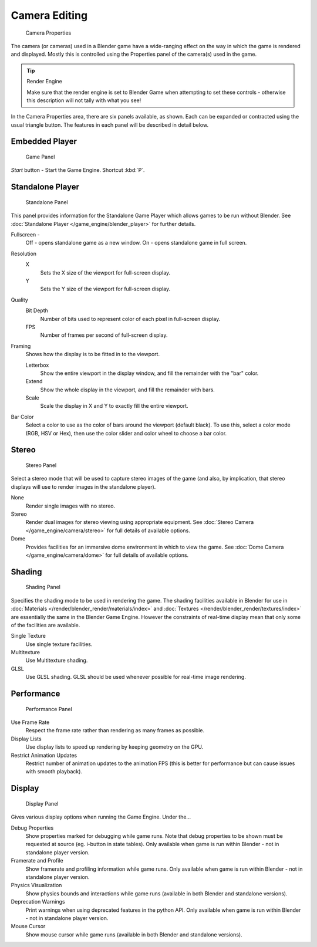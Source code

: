
**************
Camera Editing
**************

.. figure:: /images/BGE_Camera_Properties.jpg
   :width: 300px

   Camera Properties


The camera (or cameras) used in a Blender game have a wide-ranging effect on the way in which
the game is rendered and displayed.
Mostly this is controlled using the Properties panel of the camera(s) used in the game.


.. tip:: Render Engine

   Make sure that the render engine is set to Blender Game when attempting to set these controls -
   otherwise this description will not tally with what you see!


In the Camera Properties area, there are six panels available, as shown.
Each can be expanded or contracted using the usual triangle button.
The features in each panel will be described in detail below.


Embedded Player
===============

.. figure:: /images/BGE_Camera_Properties_Game.jpg
   :width: 300px

   Game Panel


*Start* button - Start the Game Engine. Shortcut :kbd:`P`.


Standalone Player
=================

.. figure:: /images/BGE_Camera_Properties_Standalone.jpg
   :width: 300px

   Standalone Panel


This panel provides information for the Standalone Game Player which allows games to be run without Blender.
See :doc:`Standalone Player </game_engine/blender_player>` for further details.

Fullscreen -
   Off - opens standalone game as a new window.
   On - opens standalone game in full screen.

Resolution
   X
      Sets the X size of the viewport for full-screen display.
   Y
      Sets the Y size of the viewport for full-screen display.
Quality
   Bit Depth
      Number of bits used to represent color of each pixel in full-screen display.
   FPS
      Number of frames per second of full-screen display.

Framing
   Shows how the display is to be fitted in to the viewport.

   Letterbox
      Show the entire viewport in the display window, and fill the remainder with the "bar" color.
   Extend
      Show the whole display in the viewport, and fill the remainder with bars.
   Scale
      Scale the display in X and Y to exactly fill the entire viewport.

Bar Color
   Select a color to use as the color of bars around the viewport (default black).
   To use this, select a color mode (RGB, HSV or Hex),
   then use the color slider and color wheel to choose a bar color.


Stereo
======

.. figure:: /images/BGE_Camera_Properties_Stereo.jpg
   :width: 300px

   Stereo Panel


Select a stereo mode that will be used to capture stereo images of the game (and also,
by implication, that stereo displays will use to render images in the standalone player).

None
   Render single images with no stereo.
Stereo
   Render dual images for stereo viewing using appropriate equipment.
   See :doc:`Stereo Camera </game_engine/camera/stereo>` for full details of available options.
Dome
   Provides facilities for an immersive dome environment in which to view the game.
   See :doc:`Dome Camera </game_engine/camera/dome>` for full details of available options.


Shading
=======

.. figure:: /images/BGE_Camera_Properties_Shading.jpg
   :width: 300px

   Shading Panel


Specifies the shading mode to be used in rendering the game.
The shading facilities available in Blender for use in
:doc:`Materials </render/blender_render/materials/index>` and :doc:`Textures </render/blender_render/textures/index>`
are essentially the same in the Blender Game Engine.
However the constraints of real-time display mean that only some of the facilities are available.

Single Texture
   Use single texture facilities.
Multitexture
   Use Multitexture shading.
GLSL
   Use GLSL shading. GLSL should be used whenever possible for real-time image rendering.


Performance
===========

.. figure:: /images/BGE_Camera_Properties_Performance.jpg
   :width: 300px

   Performance Panel


Use Frame Rate
   Respect the frame rate rather than rendering as many frames as possible.
Display Lists
   Use display lists to speed up rendering by keeping geometry on the GPU.
Restrict Animation Updates
   Restrict number of animation updates to the animation FPS
   (this is better for performance but can cause issues with smooth playback).


Display
=======

.. figure:: /images/BGE_Camera_Properties_Display.jpg
   :width: 300px

   Display Panel


Gives various display options when running the Game Engine. Under the...

Debug Properties
   Show properties marked for debugging while game runs.
   Note that debug properties to be shown must be requested at source (eg. i-button in state tables).
   Only available when game is run within Blender - not in standalone player version.
Framerate and Profile
   Show framerate and profiling information while game runs.
   Only available when game is run within Blender - not in standalone player version.
Physics Visualization
   Show physics bounds and interactions while game runs (available in both Blender and standalone versions).
Deprecation Warnings
   Print warnings when using deprecated features in the python API.
   Only available when game is run within Blender - not in standalone player version.
Mouse Cursor
   Show mouse cursor while game runs (available in both Blender and standalone versions).
